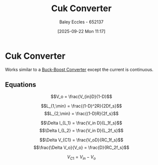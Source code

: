 :PROPERTIES:
:ID:       7700dc5e-b4fd-4ce9-b42c-0e70eb09fa1f
:END:
#+title: Cuk Converter
#+date: [2025-09-22 Mon 11:17]
#+AUTHOR: Baley Eccles - 652137
#+STARTUP: latexpreview

* Cuk Converter
Works similar to a [[id:c6bd0cc7-48ea-4eab-8552-f7c25dec7c72][Buck-Boost Converter]] except the current is continuous.
[[./Cuk_Converter.png]]

** Equations
\[V_o = \frac{V_{in}D}{1-D}\]

\[L_{1,\min} = \frac{(1-D)^2R}{2Df_s}\]
\[L_{2,\min} = \frac{(1-D)R}{2f_s}\]

\[\Delta I_{L,1} = \frac{V_in D}{L_1f_s}\]
\[\Delta I_{L,2} = \frac{V_in D}{L_2f_s}\]

\[\Delta V_{C1} = \frac{V_oD}{RC_1f_s}\]
\[\frac{\Delta V_o}{V_o} = \frac{D}{RC_2f_s}\]

\[V_{C1} = V_{in} - V_o\]


